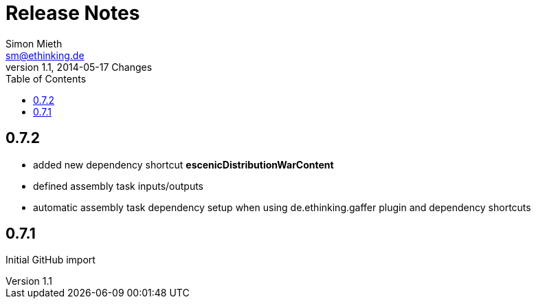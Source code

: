 = Release Notes
Simon Mieth <sm@ethinking.de>
v1.1, 2014-05-17  Changes
:toc: left
:toclevels: 4
:source-highlighter: coderay
:icons: font





== 0.7.2

 * added new dependency shortcut *escenicDistributionWarContent*
 * defined assembly task inputs/outputs 
 * automatic assembly task dependency setup when using de.ethinking.gaffer plugin and dependency shortcuts


== 0.7.1 

Initial GitHub import